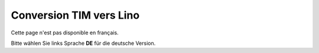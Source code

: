 Conversion TIM vers Lino
========================

Cette page n'est pas disponible en français.

Bitte wählen Sie links Sprache **DE** für die deutsche Version.
